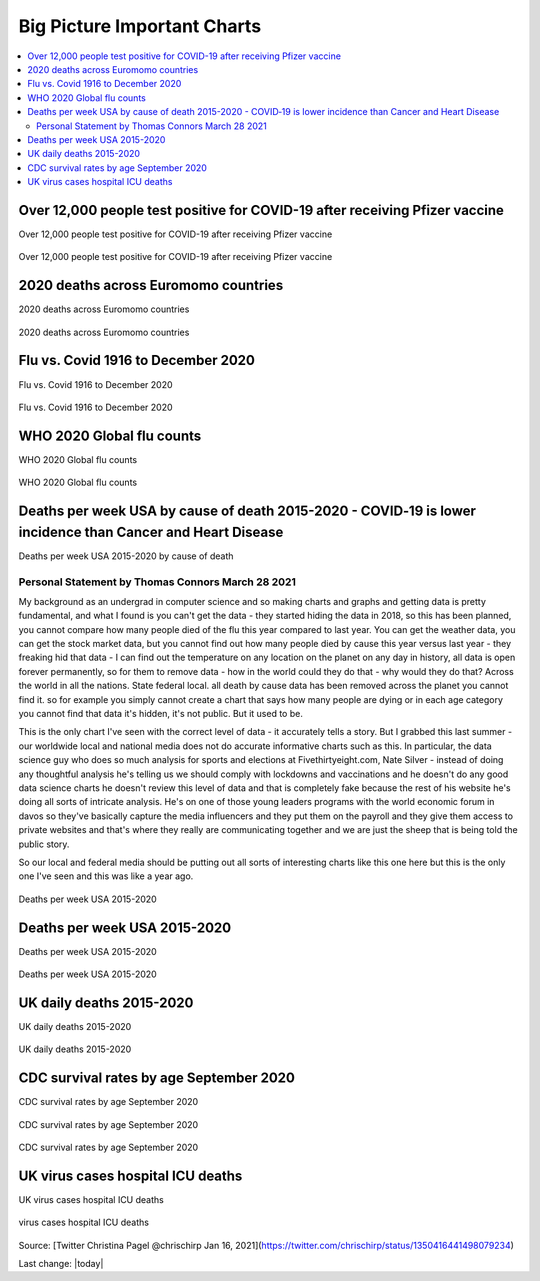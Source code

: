 Big Picture Important Charts
==================================

.. contents::
  :local:



Over 12,000 people test positive for COVID-19 after receiving Pfizer vaccine
-----------------------------------------------------------------------------

Over 12,000 people test positive for COVID-19 after receiving Pfizer vaccine

.. figure:: /assets/Vaccines/Death-Rates/israel-positive-after-gene-therapy.jpg
  :align: center
  :width: 100 %
  
  Over 12,000 people test positive for COVID-19 after receiving Pfizer vaccine 


2020 deaths across Euromomo countries
---------------------------------------------------

2020 deaths across Euromomo countries

.. figure:: /assets/Vaccines/Death-Rates/2020-deaths-across-Euromomo-countries.png
  :align: center
  :width: 100 %
  
  2020 deaths across Euromomo countries 


Flu vs. Covid 1916 to December 2020
---------------------------------------------------

Flu vs. Covid 1916 to December 2020

.. figure:: /assets/Vaccines/Death-Rates/Flu_Covid_1916_to_December_2020.jpg
  :align: center
  :width: 100 %
  
  Flu vs. Covid 1916 to December 2020 

WHO 2020 Global flu counts
---------------------------------------------------

WHO 2020 Global flu counts

.. figure:: /assets/Vaccines/Death-Rates/WHO-2020-Global-flu-counts.jpeg
  :align: center
  :width: 100 %
  
  WHO 2020 Global flu counts 

Deaths per week USA by cause of death 2015-2020 - COVID‐19 is lower incidence than Cancer and Heart Disease 
----------------------------------------------------------------------------------------------------------------
  
Deaths per week USA 2015-2020 by cause of death

Personal Statement by Thomas Connors March 28 2021
~~~~~~~~~~~~~~~~~~~~~~~~~~~~~~~~~~~~~~~~~~~~~~~~~~~~~~

My background as an undergrad in computer science and so making charts and graphs and getting data is pretty fundamental, and what I found is you can't get the data - they started hiding the data in 2018, so this has been planned, you cannot compare how many people died of the flu this year compared to last year. You can get the weather data, you can get the stock market data, but you cannot find out how many people died by cause this year versus last year - they freaking hid that data - I can find out the temperature on any location on the planet on any day in history, all data is open forever permanently, so for them to remove data - how in the world could they do that - why would they do that? Across the world in all the nations. State federal local. all death by cause data has been removed across the planet you cannot find it. so for example you simply cannot create a chart that says how many people are dying or in each age category you cannot find that data it's hidden, it's not public. But it used to be.

This is the only chart I've seen with the correct level of data - it accurately tells a story. But I grabbed this last summer - our worldwide local and national media does not do accurate informative charts such as this. In particular, the data science guy who does so much analysis for sports and elections at Fivethirtyeight.com, Nate Silver - instead of doing any thoughtful analysis he's telling us we should comply with lockdowns and vaccinations and he doesn't do any good data science charts he doesn't review this level of data and that is completely fake because the rest of his website he's doing all sorts of intricate analysis. He's on one of those young leaders programs with the world economic forum in davos so they've basically capture the media influencers and they put them on the payroll and they give them access to private websites and that's where they really are communicating together and we are just the sheep that is being told the public story.

So our local and federal media should be putting out all sorts of interesting charts like this one here but this is the only one I've seen and this was like a year ago.



.. figure:: /assets/Vaccines/Death-Rates/deaths-per-week-USA-2015-2020.png
  :align: center
  :width: 100 %
  
  Deaths per week USA 2015-2020 

Deaths per week USA 2015-2020
---------------------------------------------------

Deaths per week USA 2015-2020

.. figure:: /assets/Vaccines/Death-Rates/deaths-per-week-USA-2015-2020-1.png
  :align: center
  :width: 100 %
  
  Deaths per week USA 2015-2020 


  
UK daily deaths 2015-2020
---------------------------

UK daily deaths 2015-2020

.. figure:: /assets/Vaccines/Death-Rates/UK-daily-deaths-2015-2020-large.jpeg
  :align: center
  :width: 100 %
  
  UK daily deaths 2015-2020 

CDC survival rates by age September 2020
---------------------------------------------------

CDC survival rates by age September 2020

.. figure:: /assets/Vaccines/Death-Rates/CDC-survival-rates-by-age-September-2020.jpeg
  :align: center
  :width: 100 %
  
  CDC survival rates by age September 2020 

CDC survival rates by age September 2020

UK virus cases hospital ICU deaths
---------------------------------------------------

UK virus cases hospital ICU deaths

.. figure:: /assets/Vaccines/Death-Rates/virus-cases-hospital-ICU-deaths.jpeg
  :align: center
  :width: 100 %
    
  virus cases hospital ICU deaths
  
Source: [Twitter Christina Pagel @chrischirp Jan 16, 2021](https://twitter.com/chrischirp/status/1350416441498079234)
  
Last change: |today| 